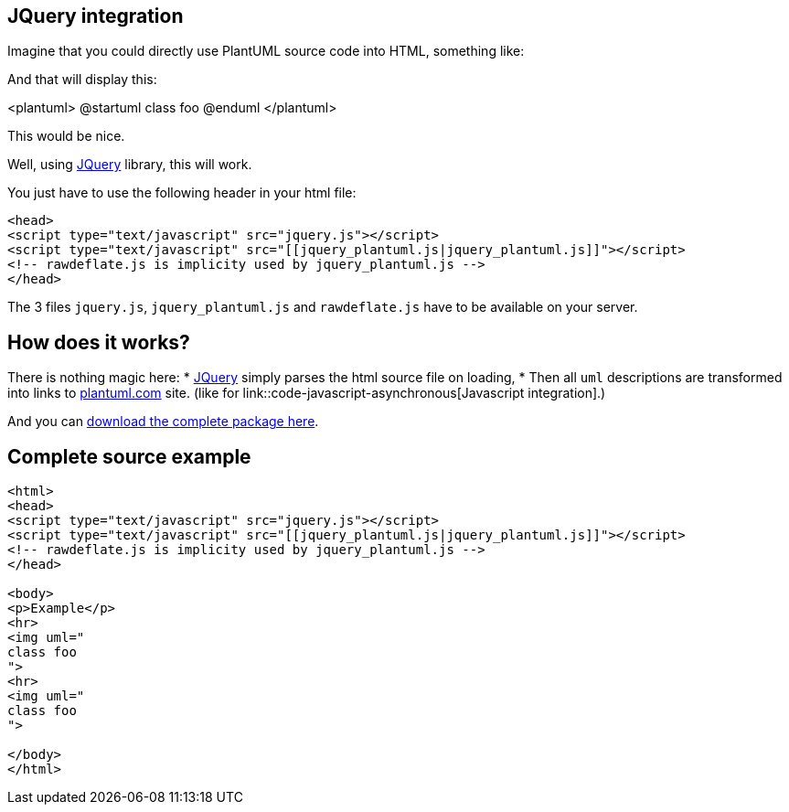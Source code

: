 == JQuery integration

Imagine that you could directly use PlantUML source code into HTML, something like:


And that will display this:

<plantuml>
@startuml
class foo
@enduml
</plantuml>

This would be nice.


Well, using http://jquery.com/[JQuery] library, this will work.

You just have to use the following header in your html file:

----
<head>
<script type="text/javascript" src="jquery.js"></script>
<script type="text/javascript" src="[[jquery_plantuml.js|jquery_plantuml.js]]"></script>
<!-- rawdeflate.js is implicity used by jquery_plantuml.js -->
</head>
----


The 3 files `+jquery.js+`, `+jquery_plantuml.js+` and `+rawdeflate.js+` have
to be available on your server.



== How does it works?
There is nothing magic here:
* http://jquery.com/[JQuery] simply parses the html source file on loading,
* Then all `+uml+` descriptions are transformed into links to http://www.plantuml.com[plantuml.com] site. (like for link::code-javascript-asynchronous[Javascript integration].)

And you can http://sourceforge.net/projects/plantuml/files/jquery_plantuml.zip/download[download the complete package here].



== Complete source example

----
<html>
<head>
<script type="text/javascript" src="jquery.js"></script>
<script type="text/javascript" src="[[jquery_plantuml.js|jquery_plantuml.js]]"></script>
<!-- rawdeflate.js is implicity used by jquery_plantuml.js -->
</head>

<body>
<p>Example</p>
<hr>
<img uml="
class foo
">
<hr>
<img uml="
class foo
">

</body>
</html>
----



